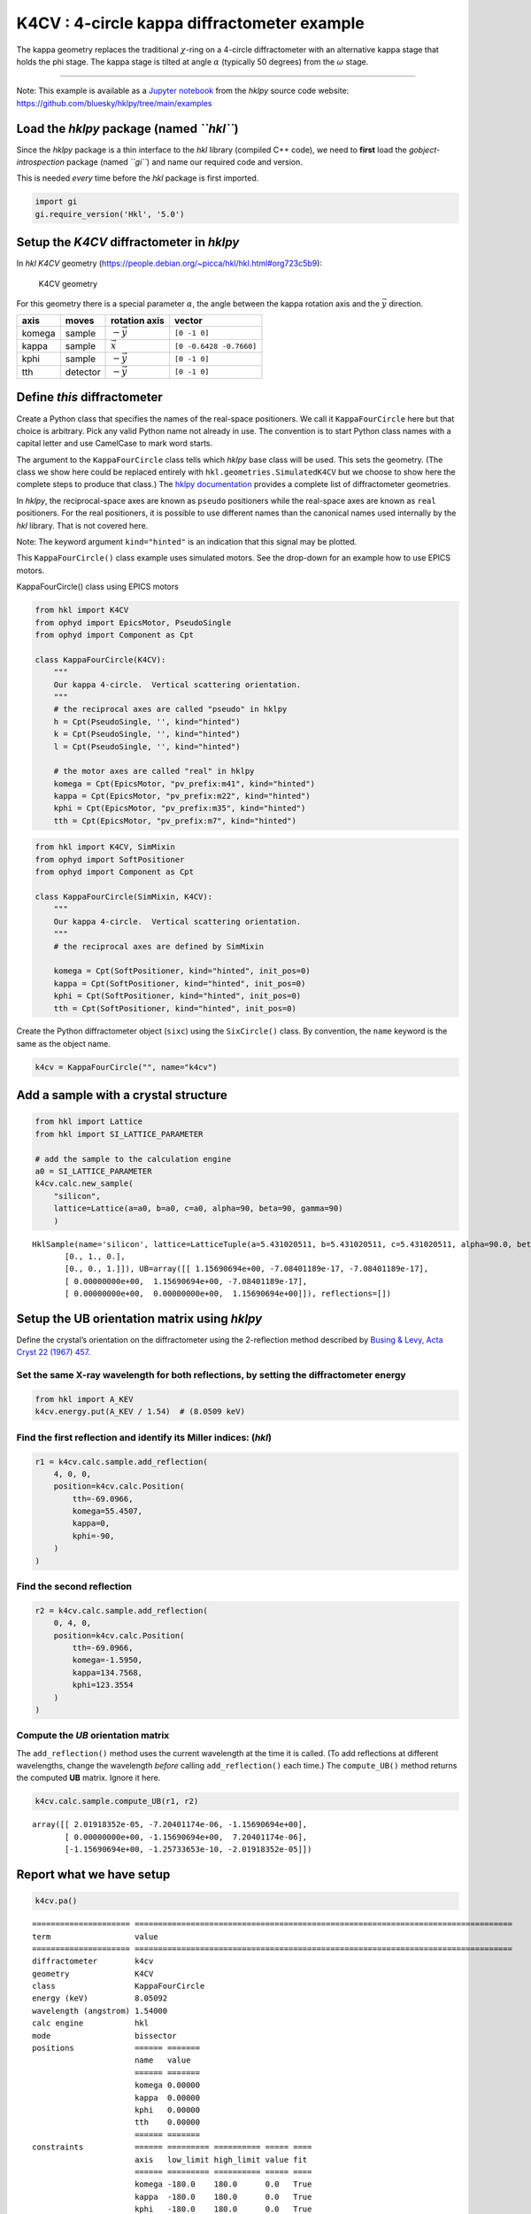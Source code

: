 K4CV : 4-circle kappa diffractometer example
============================================

The kappa geometry replaces the traditional :math:`\chi`-ring on a
4-circle diffractometer with an alternative kappa stage that holds the
phi stage. The kappa stage is tilted at angle :math:`\alpha` (typically
50 degrees) from the :math:`\omega` stage.

--------------

Note: This example is available as a `Jupyter
notebook <https://jupyter.org/>`__ from the *hklpy* source code website:
https://github.com/bluesky/hklpy/tree/main/examples

Load the *hklpy* package (named *``hkl``*)
------------------------------------------

Since the *hklpy* package is a thin interface to the *hkl* library
(compiled C++ code), we need to **first** load the
*gobject-introspection* package (named *``gi``*) and name our required
code and version.

This is needed *every* time before the *hkl* package is first imported.

.. code:: ipython3

    import gi
    gi.require_version('Hkl', '5.0')

Setup the *K4CV* diffractometer in *hklpy*
------------------------------------------

In *hkl* *K4CV* geometry
(https://people.debian.org/~picca/hkl/hkl.html#org723c5b9):

.. figure:: resources/k4cv.png
   :alt: K4CV geometry

   K4CV geometry

For this geometry there is a special parameter :math:`\alpha`, the angle
between the kappa rotation axis and the :math:`\vec{y}` direction.

====== ======== ================ =======================
axis   moves    rotation axis    vector
====== ======== ================ =======================
komega sample   :math:`-\vec{y}` ``[0 -1 0]``
kappa  sample   :math:`\vec{x}`  ``[0 -0.6428 -0.7660]``
kphi   sample   :math:`-\vec{y}` ``[0 -1 0]``
tth    detector :math:`-\vec{y}` ``[0 -1 0]``
====== ======== ================ =======================

Define *this* diffractometer
----------------------------

Create a Python class that specifies the names of the real-space
positioners. We call it ``KappaFourCircle`` here but that choice is
arbitrary. Pick any valid Python name not already in use. The convention
is to start Python class names with a capital letter and use CamelCase
to mark word starts.

The argument to the ``KappaFourCircle`` class tells which *hklpy* base
class will be used. This sets the geometry. (The class we show here
could be replaced entirely with ``hkl.geometries.SimulatedK4CV`` but we
choose to show here the complete steps to produce that class.) The
`hklpy
documentation <https://blueskyproject.io/hklpy/master/geometries.html>`__
provides a complete list of diffractometer geometries.

In *hklpy*, the reciprocal-space axes are known as ``pseudo``
positioners while the real-space axes are known as ``real`` positioners.
For the real positioners, it is possible to use different names than the
canonical names used internally by the *hkl* library. That is not
covered here.

Note: The keyword argument ``kind="hinted"`` is an indication that this
signal may be plotted.

This ``KappaFourCircle()`` class example uses simulated motors. See the
drop-down for an example how to use EPICS motors.

.. raw:: html

   <details>

.. raw:: html

   <summary>

KappaFourCircle() class using EPICS motors

.. raw:: html

   </summary>

.. code:: python


   from hkl import K4CV
   from ophyd import EpicsMotor, PseudoSingle
   from ophyd import Component as Cpt

   class KappaFourCircle(K4CV):
       """
       Our kappa 4-circle.  Vertical scattering orientation.
       """
       # the reciprocal axes are called "pseudo" in hklpy
       h = Cpt(PseudoSingle, '', kind="hinted")
       k = Cpt(PseudoSingle, '', kind="hinted")
       l = Cpt(PseudoSingle, '', kind="hinted")

       # the motor axes are called "real" in hklpy
       komega = Cpt(EpicsMotor, "pv_prefix:m41", kind="hinted")
       kappa = Cpt(EpicsMotor, "pv_prefix:m22", kind="hinted")
       kphi = Cpt(EpicsMotor, "pv_prefix:m35", kind="hinted")
       tth = Cpt(EpicsMotor, "pv_prefix:m7", kind="hinted")

.. raw:: html

   </details>

.. code:: ipython3

    from hkl import K4CV, SimMixin
    from ophyd import SoftPositioner
    from ophyd import Component as Cpt
    
    class KappaFourCircle(SimMixin, K4CV):
        """
        Our kappa 4-circle.  Vertical scattering orientation.
        """
        # the reciprocal axes are defined by SimMixin
    
        komega = Cpt(SoftPositioner, kind="hinted", init_pos=0)
        kappa = Cpt(SoftPositioner, kind="hinted", init_pos=0)
        kphi = Cpt(SoftPositioner, kind="hinted", init_pos=0)
        tth = Cpt(SoftPositioner, kind="hinted", init_pos=0)

Create the Python diffractometer object (``sixc``) using the
``SixCircle()`` class. By convention, the ``name`` keyword is the same
as the object name.

.. code:: ipython3

    k4cv = KappaFourCircle("", name="k4cv")

Add a sample with a crystal structure
-------------------------------------

.. code:: ipython3

    from hkl import Lattice
    from hkl import SI_LATTICE_PARAMETER
    
    # add the sample to the calculation engine
    a0 = SI_LATTICE_PARAMETER
    k4cv.calc.new_sample(
        "silicon",
        lattice=Lattice(a=a0, b=a0, c=a0, alpha=90, beta=90, gamma=90)
        )




.. parsed-literal::

    HklSample(name='silicon', lattice=LatticeTuple(a=5.431020511, b=5.431020511, c=5.431020511, alpha=90.0, beta=90.0, gamma=90.0), ux=Parameter(name='None (internally: ux)', limits=(min=-180.0, max=180.0), value=0.0, fit=True, inverted=False, units='Degree'), uy=Parameter(name='None (internally: uy)', limits=(min=-180.0, max=180.0), value=0.0, fit=True, inverted=False, units='Degree'), uz=Parameter(name='None (internally: uz)', limits=(min=-180.0, max=180.0), value=0.0, fit=True, inverted=False, units='Degree'), U=array([[1., 0., 0.],
           [0., 1., 0.],
           [0., 0., 1.]]), UB=array([[ 1.15690694e+00, -7.08401189e-17, -7.08401189e-17],
           [ 0.00000000e+00,  1.15690694e+00, -7.08401189e-17],
           [ 0.00000000e+00,  0.00000000e+00,  1.15690694e+00]]), reflections=[])



Setup the UB orientation matrix using *hklpy*
---------------------------------------------

Define the crystal’s orientation on the diffractometer using the
2-reflection method described by `Busing & Levy, Acta Cryst 22 (1967)
457 <https://www.psi.ch/sites/default/files/import/sinq/zebra/PracticalsEN/1967-Busing-Levy-3-4-circle-Acta22.pdf>`__.

Set the same X-ray wavelength for both reflections, by setting the diffractometer energy
~~~~~~~~~~~~~~~~~~~~~~~~~~~~~~~~~~~~~~~~~~~~~~~~~~~~~~~~~~~~~~~~~~~~~~~~~~~~~~~~~~~~~~~~

.. code:: ipython3

    from hkl import A_KEV
    k4cv.energy.put(A_KEV / 1.54)  # (8.0509 keV)

Find the first reflection and identify its Miller indices: (*hkl*)
~~~~~~~~~~~~~~~~~~~~~~~~~~~~~~~~~~~~~~~~~~~~~~~~~~~~~~~~~~~~~~~~~~

.. code:: ipython3

    r1 = k4cv.calc.sample.add_reflection(
        4, 0, 0,
        position=k4cv.calc.Position(
            tth=-69.0966,
            komega=55.4507,
            kappa=0,
            kphi=-90,
        )
    )

Find the second reflection
~~~~~~~~~~~~~~~~~~~~~~~~~~

.. code:: ipython3

    r2 = k4cv.calc.sample.add_reflection(
        0, 4, 0,
        position=k4cv.calc.Position(
            tth=-69.0966,
            komega=-1.5950,
            kappa=134.7568,
            kphi=123.3554
        )
    )

Compute the *UB* orientation matrix
~~~~~~~~~~~~~~~~~~~~~~~~~~~~~~~~~~~

The ``add_reflection()`` method uses the current wavelength at the time
it is called. (To add reflections at different wavelengths, change the
wavelength *before* calling ``add_reflection()`` each time.) The
``compute_UB()`` method returns the computed **UB** matrix. Ignore it
here.

.. code:: ipython3

    k4cv.calc.sample.compute_UB(r1, r2)




.. parsed-literal::

    array([[ 2.01918352e-05, -7.20401174e-06, -1.15690694e+00],
           [ 0.00000000e+00, -1.15690694e+00,  7.20401174e-06],
           [-1.15690694e+00, -1.25733653e-10, -2.01918352e-05]])



Report what we have setup
-------------------------

.. code:: ipython3

    k4cv.pa()


.. parsed-literal::

    ===================== =================================================================================
    term                  value                                                                            
    ===================== =================================================================================
    diffractometer        k4cv                                                                             
    geometry              K4CV                                                                             
    class                 KappaFourCircle                                                                  
    energy (keV)          8.05092                                                                          
    wavelength (angstrom) 1.54000                                                                          
    calc engine           hkl                                                                              
    mode                  bissector                                                                        
    positions             ====== =======                                                                   
                          name   value                                                                     
                          ====== =======                                                                   
                          komega 0.00000                                                                   
                          kappa  0.00000                                                                   
                          kphi   0.00000                                                                   
                          tth    0.00000                                                                   
                          ====== =======                                                                   
    constraints           ====== ========= ========== ===== ====                                           
                          axis   low_limit high_limit value fit                                            
                          ====== ========= ========== ===== ====                                           
                          komega -180.0    180.0      0.0   True                                           
                          kappa  -180.0    180.0      0.0   True                                           
                          kphi   -180.0    180.0      0.0   True                                           
                          tth    -180.0    180.0      0.0   True                                           
                          ====== ========= ========== ===== ====                                           
    sample: silicon       ================= ===============================================================
                          term              value                                                          
                          ================= ===============================================================
                          unit cell edges   a=5.431020511, b=5.431020511, c=5.431020511                    
                          unit cell angles  alpha=90.0, beta=90.0, gamma=90.0                              
                          ref 1 (hkl)       h=4.0, k=0.0, l=0.0                                            
                          ref 1 positioners komega=55.45070, kappa=0.00000, kphi=-90.00000, tth=-69.09660  
                          ref 2 (hkl)       h=0.0, k=4.0, l=0.0                                            
                          ref 2 positioners komega=-1.59500, kappa=134.75680, kphi=123.35540, tth=-69.09660
                          [U]               [[ 1.74532925e-05 -6.22695871e-06 -1.00000000e+00]             
                                             [ 0.00000000e+00 -1.00000000e+00  6.22695872e-06]             
                                             [-1.00000000e+00 -1.08680932e-10 -1.74532925e-05]]            
                          [UB]              [[ 2.01918352e-05 -7.20401174e-06 -1.15690694e+00]             
                                             [ 0.00000000e+00 -1.15690694e+00  7.20401174e-06]             
                                             [-1.15690694e+00 -1.25733653e-10 -2.01918352e-05]]            
                          ================= ===============================================================
    ===================== =================================================================================
    




.. parsed-literal::

    <pyRestTable.rest_table.Table at 0x7f775b7cc310>



Check the orientation matrix
----------------------------

Perform checks with *forward* (hkl to angle) and *inverse* (angle to
hkl) computations to verify the diffractometer will move to the same
positions where the reflections were identified.

Constrain one of the motors to a limited range
~~~~~~~~~~~~~~~~~~~~~~~~~~~~~~~~~~~~~~~~~~~~~~

-  keep ``kphi`` less than or equal to zero (allowing for small
   roundoff)

First, we apply constraints directly to the ``calc``-level support.

.. code:: ipython3

    k4cv.calc["kphi"].limits = (-180, 0.001)
    k4cv.show_constraints()


.. parsed-literal::

    ====== ========= ========== ===== ====
    axis   low_limit high_limit value fit 
    ====== ========= ========== ===== ====
    komega -180.0    180.0      0.0   True
    kappa  -180.0    180.0      0.0   True
    kphi   -180.0    0.001      0.0   True
    tth    -180.0    180.0      0.0   True
    ====== ========= ========== ===== ====
    




.. parsed-literal::

    <pyRestTable.rest_table.Table at 0x7f775b7ccb50>



Next, we show how to use additional methods of ``Diffractometer()`` that
support *undo* and *reset* features for applied constraints. The support
is based on a *stack* (a Python list). A set of constraints is added
(``apply_constraints()``) or removed (``undo_last_constraints()``) from
the stack. Or, the stack can be cleared (``reset_constraints()``).

+-----------------------------------+-----------------------------------+
| method                            | what happens                      |
+===================================+===================================+
| ``apply_constraints()``           | Add a set of constraints and use  |
|                                   | them                              |
+-----------------------------------+-----------------------------------+
| ``undo_last_constraints()``       | Remove the most-recent set of     |
|                                   | constraints and restore the       |
|                                   | previous one from the stack.      |
+-----------------------------------+-----------------------------------+
| ``reset_constraints()``           | Set constraints back to initial   |
|                                   | settings.                         |
+-----------------------------------+-----------------------------------+
| ``show_constraints()``            | Print the current constraints in  |
|                                   | a table.                          |
+-----------------------------------+-----------------------------------+

A set of constraints is a Python dictionary that uses the real
positioner names (the motors) as the keys. Only those constraints with
changes need be added to the dictionary but it is permissable to
describe all the real positioners. Each value in the dictionary is a
```hkl.diffract.Constraint`` <https://blueskyproject.io/hklpy/diffract.html#hkl.diffract.Constraint>`__,
where the values are specified in this order:
``low_limit, high_limit, value, fit``.

+-----------------------------------+-----------------------------------+
| ``fit``                           | constraint                        |
+===================================+===================================+
| ``True``                          | Only accept solutions with        |
|                                   | positions between ``low_limit``   |
|                                   | and ``high_limit``.               |
+-----------------------------------+-----------------------------------+
| ``False``                         | Do not allow this positioner to   |
|                                   | be adjusted and fix its position  |
|                                   | to ``value``.                     |
+-----------------------------------+-----------------------------------+

Apply new constraints using the
```applyConstraints()`` <https://blueskyproject.io/hklpy/diffract.html#hkl.diffract.Diffractometer.apply_constraints>`__
method. These *add* to the existing constraints, as shown in the table.

.. code:: ipython3

    from hkl import Constraint
    k4cv.apply_constraints(
        {
            "komega": Constraint(-0.001, 180, 0, True),
            "kappa": Constraint(-90, 90, 0, True),
        }
    )
    k4cv.show_constraints()


.. parsed-literal::

    ====== ========= ========== ===== ====
    axis   low_limit high_limit value fit 
    ====== ========= ========== ===== ====
    komega -0.001    180.0      0.0   True
    kappa  -90.0     90.0       0.0   True
    kphi   -180.0    0.001      0.0   True
    tth    -180.0    180.0      0.0   True
    ====== ========= ========== ===== ====
    




.. parsed-literal::

    <pyRestTable.rest_table.Table at 0x7f775b7cc940>



Then remove (undo) those new additions.

.. code:: ipython3

    k4cv.undo_last_constraints()
    k4cv.show_constraints()


.. parsed-literal::

    ====== ========= ========== ===== ====
    axis   low_limit high_limit value fit 
    ====== ========= ========== ===== ====
    komega -180.0    180.0      0.0   True
    kappa  -180.0    180.0      0.0   True
    kphi   -180.0    0.001      0.0   True
    tth    -180.0    180.0      0.0   True
    ====== ========= ========== ===== ====
    




.. parsed-literal::

    <pyRestTable.rest_table.Table at 0x7f775b7cc1c0>



Use ``bissector`` mode
~~~~~~~~~~~~~~~~~~~~~~

where ``tth`` = 2\*\ ``omega``

.. code:: ipython3

    k4cv.engine.mode = "bissector"

(400) reflection test
~~~~~~~~~~~~~~~~~~~~~

1. Check the ``inverse`` (angles -> (*hkl*)) computation.
2. Check the ``forward`` ((*hkl*) -> angles) computation.

Check the inverse calculation: (400)
~~~~~~~~~~~~~~~~~~~~~~~~~~~~~~~~~~~~

To calculate the (*hkl*) corresponding to a given set of motor angles,
call ``k4cv.inverse((h, k, l))``. Note the second set of parentheses
needed by this function.

The values are specified, without names, in the order specified by
``k4cv.calc.physical_axis_names``.

.. code:: ipython3

    print("axis names:", k4cv.calc.physical_axis_names)


.. parsed-literal::

    axis names: ['komega', 'kappa', 'kphi', 'tth']


Now, proceed with the inverse calculation.

.. code:: ipython3

    sol = k4cv.inverse((55.4507, 0, -90, -69.0966))
    print(f"(4 0 0) ? {sol.h:.2f} {sol.k:.2f} {sol.l:.2f}")


.. parsed-literal::

    (4 0 0) ? 4.00 0.00 -0.00


Check the forward calculation: (400)
~~~~~~~~~~~~~~~~~~~~~~~~~~~~~~~~~~~~

Compute the angles necessary to position the diffractometer for the
given reflection.

Note that for the forward computation, more than one set of angles may
be used to reach the same crystal reflection. This test will report the
*default* selection. The *default* selection (which may be changed
through methods described in the ``hkl.calc`` module) is the first
solution.

======================= ==============================
function                returns
======================= ==============================
``k4cv.forward()``      The *default* solution
``k4cv.calc.forward()`` List of all allowed solutions.
======================= ==============================

.. code:: ipython3

    sol = k4cv.forward((4, 0, 0))
    print(
        "(400) :", 
        f"tth={sol.tth:.4f}", 
        f"komega={sol.komega:.4f}", 
        f"kappa={sol.kappa:.4f}", 
        f"kphi={sol.kphi:.4f}"
        )


.. parsed-literal::

    (400) : tth=-69.0982 komega=55.4509 kappa=-0.0000 kphi=-90.0010


(040) reflection test
~~~~~~~~~~~~~~~~~~~~~

Repeat the ``inverse`` and ``forward`` calculations for the second
orientation reflection.

Check the inverse calculation: (040)
~~~~~~~~~~~~~~~~~~~~~~~~~~~~~~~~~~~~

.. code:: ipython3

    sol = k4cv.inverse((-1.5950, 134.7568, 123.3554, -69.0966))
    print(f"(0 4 0) ? {sol.h:.2f} {sol.k:.2f} {sol.l:.2f}")


.. parsed-literal::

    (0 4 0) ? -0.00 4.00 0.00


Check the forward calculation: (040)
~~~~~~~~~~~~~~~~~~~~~~~~~~~~~~~~~~~~

.. code:: ipython3

    sol = k4cv.forward((0, 4, 0))
    print(
        "(040) :", 
        f"tth={sol.tth:.4f}", 
        f"komega={sol.komega:.4f}", 
        f"kappa={sol.kappa:.4f}", 
        f"kphi={sol.kphi:.4f}"
        )


.. parsed-literal::

    (040) : tth=-69.0982 komega=-1.5937 kappa=134.7551 kphi=-57.0463


Scan in reciprocal space using Bluesky
--------------------------------------

To scan with Bluesky, we need more setup.

.. code:: ipython3

    %matplotlib inline
    
    from bluesky import RunEngine
    from bluesky import SupplementalData
    from bluesky.callbacks.best_effort import BestEffortCallback
    from bluesky.magics import BlueskyMagics
    import bluesky.plans as bp
    import bluesky.plan_stubs as bps
    import databroker
    from IPython import get_ipython
    import matplotlib.pyplot as plt
    
    plt.ion()
    
    bec = BestEffortCallback()
    db = databroker.temp().v1
    sd = SupplementalData()
    
    get_ipython().register_magics(BlueskyMagics)
    
    RE = RunEngine({})
    RE.md = {}
    RE.preprocessors.append(sd)
    RE.subscribe(db.insert)
    RE.subscribe(bec)




.. parsed-literal::

    1



(*h00*) scan near (400)
~~~~~~~~~~~~~~~~~~~~~~~

In this example, we have no detector. Still, we add the diffractometer
object in the detector list so that the *hkl* and motor positions will
appear as columns in the table.

.. code:: ipython3

    RE(bp.scan([k4cv], k4cv.h, 3.9, 4.1, 5))


.. parsed-literal::

    
    
    Transient Scan ID: 1     Time: 2021-07-21 16:24:00
    Persistent Unique Scan ID: '0b45cf9f-80d2-42c6-ac11-09b16c617034'
    New stream: 'primary'
    +-----------+------------+------------+------------+------------+-------------+------------+------------+------------+
    |   seq_num |       time |     k4cv_h |     k4cv_k |     k4cv_l | k4cv_komega | k4cv_kappa |  k4cv_kphi |   k4cv_tth |
    +-----------+------------+------------+------------+------------+-------------+------------+------------+------------+
    |         1 | 16:24:00.6 |      3.900 |      0.000 |      0.000 |      56.431 |      0.000 |    -90.001 |    -67.137 |
    |         2 | 16:24:01.2 |      3.950 |      0.000 |      0.000 |      55.943 |      0.000 |    -90.001 |    -68.115 |
    |         3 | 16:24:01.7 |      4.000 |     -0.000 |     -0.000 |      55.451 |     -0.000 |    -90.001 |    -69.098 |
    |         4 | 16:24:02.3 |      4.050 |      0.000 |      0.000 |      54.956 |      0.000 |    -90.001 |    -70.087 |
    |         5 | 16:24:02.8 |      4.100 |      0.000 |     -0.000 |      54.459 |      0.000 |    -90.001 |    -71.083 |
    +-----------+------------+------------+------------+------------+-------------+------------+------------+------------+
    generator scan ['0b45cf9f'] (scan num: 1)
    
    
    




.. parsed-literal::

    ('0b45cf9f-80d2-42c6-ac11-09b16c617034',)




.. image:: geo_k4cv_files/geo_k4cv_44_2.png


(*hk0*) scan from (400) to (040)
~~~~~~~~~~~~~~~~~~~~~~~~~~~~~~~~

Scan between the two orientation reflections. Need to keep
:math:`\varphi\ge0` to avoid big jumps during the scan.

.. code:: ipython3

    k4cv.calc.engine.mode = "constant_phi"
    k4cv.apply_constraints(
        {
            "kphi": Constraint(0, 180, 0, True),
        }
    )
    
    RE(bp.scan([k4cv], k4cv.h, 4, 0, k4cv.k, 0, 4, 10))


.. parsed-literal::

    
    
    Transient Scan ID: 2     Time: 2021-07-21 16:24:04
    Persistent Unique Scan ID: 'ed155105-5984-4583-a3e0-9c875f4134c1'
    New stream: 'primary'
    +-----------+------------+------------+------------+------------+-------------+------------+------------+------------+
    |   seq_num |       time |     k4cv_h |     k4cv_k |     k4cv_l | k4cv_komega | k4cv_kappa |  k4cv_kphi |   k4cv_tth |
    +-----------+------------+------------+------------+------------+-------------+------------+------------+------------+
    |         1 | 16:24:04.4 |      4.000 |      0.000 |      0.000 |    -124.550 |     -0.000 |     90.000 |    -69.098 |
    |         2 | 16:24:04.8 |      3.556 |      0.444 |      0.000 |    -117.539 |     -9.305 |     92.995 |    -61.064 |
    |         3 | 16:24:05.2 |      3.111 |      0.889 |      0.000 |    -110.558 |    -20.863 |     96.749 |    -54.611 |
    |         4 | 16:24:05.6 |      2.667 |      1.333 |     -0.000 |    -103.581 |    -34.906 |    101.425 |    -50.010 |
    |         5 | 16:24:06.0 |      2.222 |      1.778 |      0.000 |     -96.678 |    -51.202 |    107.118 |    -47.591 |
    |         6 | 16:24:06.4 |      1.778 |      2.222 |      0.000 |     -90.012 |    -68.872 |    113.784 |    -47.591 |
    |         7 | 16:24:06.8 |      1.333 |      2.667 |     -0.000 |     -83.767 |    -86.675 |    121.238 |    -50.010 |
    |         8 | 16:24:07.1 |      0.889 |      3.111 |      0.000 |     -78.039 |   -103.647 |    129.267 |    -54.611 |
    |         9 | 16:24:07.4 |      0.444 |      3.556 |     -0.000 |     -72.737 |   -119.520 |    137.795 |    -61.064 |
    |        10 | 16:24:07.8 |     -0.000 |      4.000 |      0.000 |     -67.504 |   -134.756 |    147.045 |    -69.098 |
    +-----------+------------+------------+------------+------------+-------------+------------+------------+------------+
    generator scan ['ed155105'] (scan num: 2)
    
    
    




.. parsed-literal::

    ('ed155105-5984-4583-a3e0-9c875f4134c1',)




.. image:: geo_k4cv_files/geo_k4cv_46_2.png


(*0k0*) scan near (040)
~~~~~~~~~~~~~~~~~~~~~~~

.. code:: ipython3

    RE(bp.scan([k4cv], k4cv.k, 3.9, 4.1, 5))


.. parsed-literal::

    
    
    Transient Scan ID: 3     Time: 2021-07-21 16:24:08
    Persistent Unique Scan ID: '9d187a1b-5b74-4154-9189-eb8602d94b7c'
    New stream: 'primary'
    +-----------+------------+------------+------------+------------+-------------+------------+------------+------------+
    |   seq_num |       time |     k4cv_k |     k4cv_h |     k4cv_l | k4cv_komega | k4cv_kappa |  k4cv_kphi |   k4cv_tth |
    +-----------+------------+------------+------------+------------+-------------+------------+------------+------------+
    |         1 | 16:24:09.1 |      3.900 |     -0.000 |      0.000 |     -66.523 |   -134.756 |    147.045 |    -67.137 |
    |         2 | 16:24:09.7 |      3.950 |     -0.000 |     -0.000 |     -67.012 |   -134.756 |    147.045 |    -68.115 |
    |         3 | 16:24:10.2 |      4.000 |     -0.000 |      0.000 |     -67.504 |   -134.756 |    147.045 |    -69.098 |
    |         4 | 16:24:10.8 |      4.050 |     -0.000 |      0.000 |     -67.998 |   -134.756 |    147.045 |    -70.087 |
    |         5 | 16:24:11.3 |      4.100 |     -0.000 |      0.000 |     -68.496 |   -134.756 |    147.045 |    -71.083 |
    +-----------+------------+------------+------------+------------+-------------+------------+------------+------------+
    generator scan ['9d187a1b'] (scan num: 3)
    
    
    




.. parsed-literal::

    ('9d187a1b-5b74-4154-9189-eb8602d94b7c',)




.. image:: geo_k4cv_files/geo_k4cv_48_2.png


(*hk0*) scan near (440)
~~~~~~~~~~~~~~~~~~~~~~~

.. code:: ipython3

    RE(bp.scan([k4cv], k4cv.h, 3.9, 4.1, k4cv.k, 4.1, 3.9, 5))


.. parsed-literal::

    
    
    Transient Scan ID: 4     Time: 2021-07-21 16:24:12
    Persistent Unique Scan ID: '45e6fd3a-a4cd-4c92-871f-a8fb572c1f72'
    New stream: 'primary'
    +-----------+------------+------------+------------+------------+-------------+------------+------------+------------+
    |   seq_num |       time |     k4cv_h |     k4cv_k |     k4cv_l | k4cv_komega | k4cv_kappa |  k4cv_kphi |   k4cv_tth |
    +-----------+------------+------------+------------+------------+-------------+------------+------------+------------+
    |         1 | 16:24:13.0 |      3.900 |      4.100 |      0.000 |    -122.253 |    -61.940 |    111.095 |   -106.695 |
    |         2 | 16:24:13.3 |      3.950 |      4.050 |      0.000 |    -122.614 |    -60.940 |    110.715 |   -106.659 |
    |         3 | 16:24:13.7 |      4.000 |      4.000 |      0.000 |    -122.985 |    -59.941 |    110.339 |   -106.647 |
    |         4 | 16:24:14.1 |      4.050 |      3.950 |     -0.000 |    -123.365 |    -58.946 |    109.965 |   -106.659 |
    |         5 | 16:24:14.5 |      4.100 |      3.900 |     -0.000 |    -123.754 |    -57.952 |    109.593 |   -106.695 |
    +-----------+------------+------------+------------+------------+-------------+------------+------------+------------+
    generator scan ['45e6fd3a'] (scan num: 4)
    
    
    




.. parsed-literal::

    ('45e6fd3a-a4cd-4c92-871f-a8fb572c1f72',)




.. image:: geo_k4cv_files/geo_k4cv_50_2.png


Move to the (*440*) reflection.

.. code:: ipython3

    k4cv.move((4,4,0))
    print(f"{k4cv.position = }")


.. parsed-literal::

    k4cv.position = KappaFourCirclePseudoPos(h=3.9999999995044235, k=3.999999999637875, l=-1.415155019568099e-10)


Repeat the same scan about the (*440*) but use *relative* positions.

.. code:: ipython3

    RE(bp.rel_scan([k4cv], k4cv.h, -0.1, 0.1, k4cv.k, -0.1, 0.1, 5))


.. parsed-literal::

    
    
    Transient Scan ID: 5     Time: 2021-07-21 16:24:15
    Persistent Unique Scan ID: 'd3b7104c-1bfb-4489-97b5-d253ad3e12a3'
    New stream: 'primary'
    +-----------+------------+------------+------------+------------+-------------+------------+------------+------------+
    |   seq_num |       time |     k4cv_h |     k4cv_k |     k4cv_l | k4cv_komega | k4cv_kappa |  k4cv_kphi |   k4cv_tth |
    +-----------+------------+------------+------------+------------+-------------+------------+------------+------------+
    |         1 | 16:24:15.8 |      3.900 |      3.900 |      0.000 |    -121.103 |    -59.941 |    110.339 |   -102.882 |
    |         2 | 16:24:16.2 |      3.950 |      3.950 |     -0.000 |    -122.034 |    -59.941 |    110.339 |   -104.744 |
    |         3 | 16:24:16.6 |      4.000 |      4.000 |     -0.000 |    -122.985 |    -59.941 |    110.339 |   -106.647 |
    |         4 | 16:24:17.1 |      4.050 |      4.050 |      0.000 |    -123.958 |    -59.941 |    110.339 |   -108.592 |
    |         5 | 16:24:17.5 |      4.100 |      4.100 |     -0.000 |    -124.954 |    -59.941 |    110.339 |   -110.585 |
    +-----------+------------+------------+------------+------------+-------------+------------+------------+------------+
    generator rel_scan ['d3b7104c'] (scan num: 5)
    
    
    




.. parsed-literal::

    ('d3b7104c-1bfb-4489-97b5-d253ad3e12a3',)




.. image:: geo_k4cv_files/geo_k4cv_54_2.png

